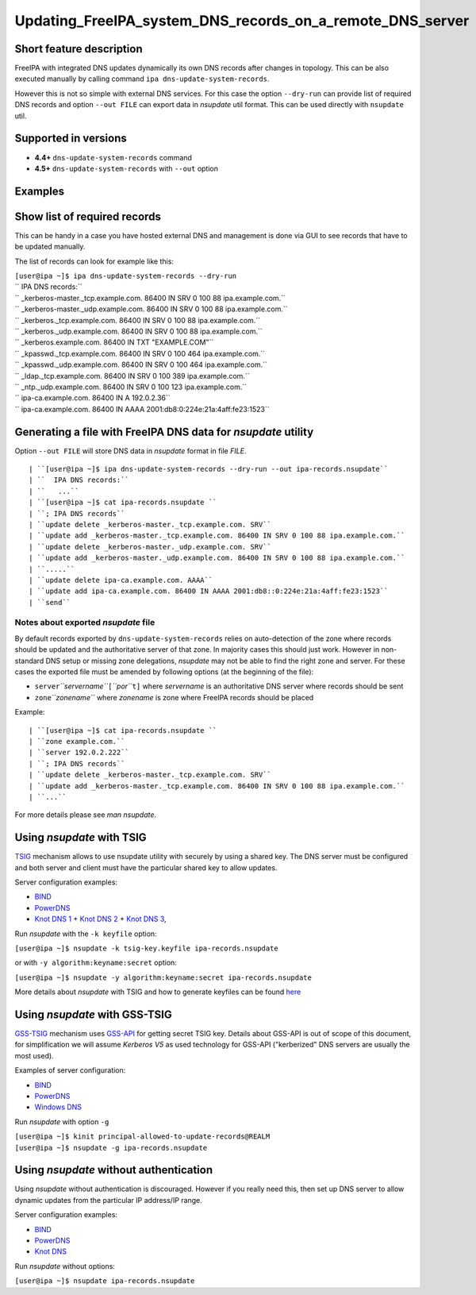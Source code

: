 Updating_FreeIPA_system_DNS_records_on_a_remote_DNS_server
==========================================================



Short feature description
-------------------------

FreeIPA with integrated DNS updates dynamically its own DNS records
after changes in topology. This can be also executed manually by calling
command ``ipa dns-update-system-records``.

However this is not so simple with external DNS services. For this case
the option ``--dry-run`` can provide list of required DNS records and
option ``--out FILE`` can export data in *nsupdate* util format. This
can be used directly with ``nsupdate`` util.



Supported in versions
---------------------

-  **4.4+** ``dns-update-system-records`` command
-  **4.5+** ``dns-update-system-records`` with ``--out`` option

Examples
--------



Show list of required records
----------------------------------------------------------------------------------------------

This can be handy in a case you have hosted external DNS and management
is done via GUI to see records that have to be updated manually.

The list of records can look for example like this:

| ``[user@ipa ~]$ ipa dns-update-system-records --dry-run``
| `` IPA DNS records:``
| ``   _kerberos-master._tcp.example.com. 86400 IN SRV 0 100 88 ipa.example.com.``
| ``   _kerberos-master._udp.example.com. 86400 IN SRV 0 100 88 ipa.example.com.``
| ``   _kerberos._tcp.example.com. 86400 IN SRV 0 100 88 ipa.example.com.``
| ``   _kerberos._udp.example.com. 86400 IN SRV 0 100 88 ipa.example.com.``
| ``   _kerberos.example.com. 86400 IN TXT "EXAMPLE.COM"``
| ``   _kpasswd._tcp.example.com. 86400 IN SRV 0 100 464 ipa.example.com.``
| ``   _kpasswd._udp.example.com. 86400 IN SRV 0 100 464 ipa.example.com.``
| ``   _ldap._tcp.example.com. 86400 IN SRV 0 100 389 ipa.example.com.``
| ``   _ntp._udp.example.com. 86400 IN SRV 0 100 123 ipa.example.com.``
| ``   ipa-ca.example.com. 86400 IN A 192.0.2.36``
| ``   ipa-ca.example.com. 86400 IN AAAA 2001:db8:0:224e:21a:4aff:fe23:1523``



Generating a file with FreeIPA DNS data for *nsupdate* utility
----------------------------------------------------------------------------------------------

Option ``--out FILE`` will store DNS data in *nsupdate* format in file
*FILE*.

::

   | ``[user@ipa ~]$ ipa dns-update-system-records --dry-run --out ipa-records.nsupdate``
   | ``  IPA DNS records:``
   | ``   ...``
   | ``[user@ipa ~]$ cat ipa-records.nsupdate ``
   | ``; IPA DNS records``
   | ``update delete _kerberos-master._tcp.example.com. SRV``
   | ``update add _kerberos-master._tcp.example.com. 86400 IN SRV 0 100 88 ipa.example.com.``
   | ``update delete _kerberos-master._udp.example.com. SRV``
   | ``update add _kerberos-master._udp.example.com. 86400 IN SRV 0 100 88 ipa.example.com.``
   | ``.....``
   | ``update delete ipa-ca.example.com. AAAA``
   | ``update add ipa-ca.example.com. 86400 IN AAAA 2001:db8::0:224e:21a:4aff:fe23:1523``
   | ``send``



Notes about exported *nsupdate* file
^^^^^^^^^^^^^^^^^^^^^^^^^^^^^^^^^^^^

By default records exported by ``dns-update-system-records`` relies on
auto-detection of the zone where records should be updated and the
authoritative server of that zone. In majority cases this should just
work. However in non-standard DNS setup or missing zone delegations,
*nsupdate* may not be able to find the right zone and server. For these
cases the exported file must be amended by following options (at the
beginning of the file):

-  ``server``\ *``servername``*\ ``[``\ *``por``*\ ``t]`` where
   *servername* is an authoritative DNS server where records should be
   sent
-  ``zone``\ *``zonename``* where *zonename* is zone where FreeIPA
   records should be placed

Example:

::

   | ``[user@ipa ~]$ cat ipa-records.nsupdate ``
   | ``zone example.com.``
   | ``server 192.0.2.222``
   | ``; IPA DNS records``
   | ``update delete _kerberos-master._tcp.example.com. SRV``
   | ``update add _kerberos-master._tcp.example.com. 86400 IN SRV 0 100 88 ipa.example.com.``
   | ``...``

For more details please see *man nsupdate*.



Using *nsupdate* with TSIG
----------------------------------------------------------------------------------------------

`TSIG <https://tools.ietf.org/html/rfc2845>`__ mechanism allows to use
nsupdate utility with securely by using a shared key. The DNS server
must be configured and both server and client must have the particular
shared key to allow updates.

Server configuration examples:

-  `BIND <ftp://ftp.isc.org/www/bind/arm95/Bv9ARM.ch04.html#tsig>`__
-  `PowerDNS <https://doc.powerdns.com/md/authoritative/dnsupdate/#dns-update-how-to-setup-dyndnsrfc2136-with-dhcpd>`__
-  `Knot DNS
   1 <https://www.knot-dns.cz/docs/2.x/html/configuration.html#dynamic-updates>`__
   + `Knot DNS
   2 <https://www.knot-dns.cz/docs/2.x/html/configuration.html#access-control-list-acl>`__
   + `Knot DNS
   3 <https://www.knot-dns.cz/docs/2.x/html/man_keymgr.html#tsig-commands>`__,

Run *nsupdate* with the ``-k keyfile`` option:

``[user@ipa ~]$ nsupdate -k tsig-key.keyfile ipa-records.nsupdate``

or with ``-y algorithm:keyname:secret`` option:

``[user@ipa ~]$ nsupdate -y algorithm:keyname:secret ipa-records.nsupdate``

More details about *nsupdate* with TSIG and how to generate keyfiles can
be found `here <Howto/DNS_updates_and_zone_transfers_with_TSIG>`__



Using *nsupdate* with GSS-TSIG
----------------------------------------------------------------------------------------------

`GSS-TSIG <https://tools.ietf.org/html/rfc3645>`__ mechanism uses
`GSS-API <https://tools.ietf.org/html/rfc2743>`__ for getting secret
TSIG key. Details about GSS-API is out of scope of this document, for
simplification we will assume *Kerberos V5* as used technology for
GSS-API ("kerberized" DNS servers are usually the most used).

Examples of server configuration:

-  `BIND <http://ddiguru.com/blog/136-how-to-implement-gss-tsig-on-isc-bind>`__
-  `PowerDNS <https://doc.powerdns.com/md/authoritative/gss-tsig/>`__
-  `Windows
   DNS <https://technet.microsoft.com/en-us/library/cc961412.aspx>`__

Run *nsupdate* with option ``-g``

| ``[user@ipa ~]$ kinit principal-allowed-to-update-records@REALM``
| ``[user@ipa ~]$ nsupdate -g ipa-records.nsupdate``



Using *nsupdate* without authentication
----------------------------------------------------------------------------------------------

Using *nsupdate* without authentication is discouraged. However if you
really need this, then set up DNS server to allow dynamic updates from
the particular IP address/IP range.

Server configuration examples:

-  `BIND <http://www.zytrax.com/books/dns/ch7/xfer.html#allow-update>`__
-  `PowerDNS <https://doc.powerdns.com/md/authoritative/dnsupdate/#allow-dnsupdate-from>`__
-  `Knot
   DNS <https://www.knot-dns.cz/docs/2.x/html/configuration.html#dynamic-updates>`__

Run *nsupdate* without options:

``[user@ipa ~]$ nsupdate ipa-records.nsupdate``